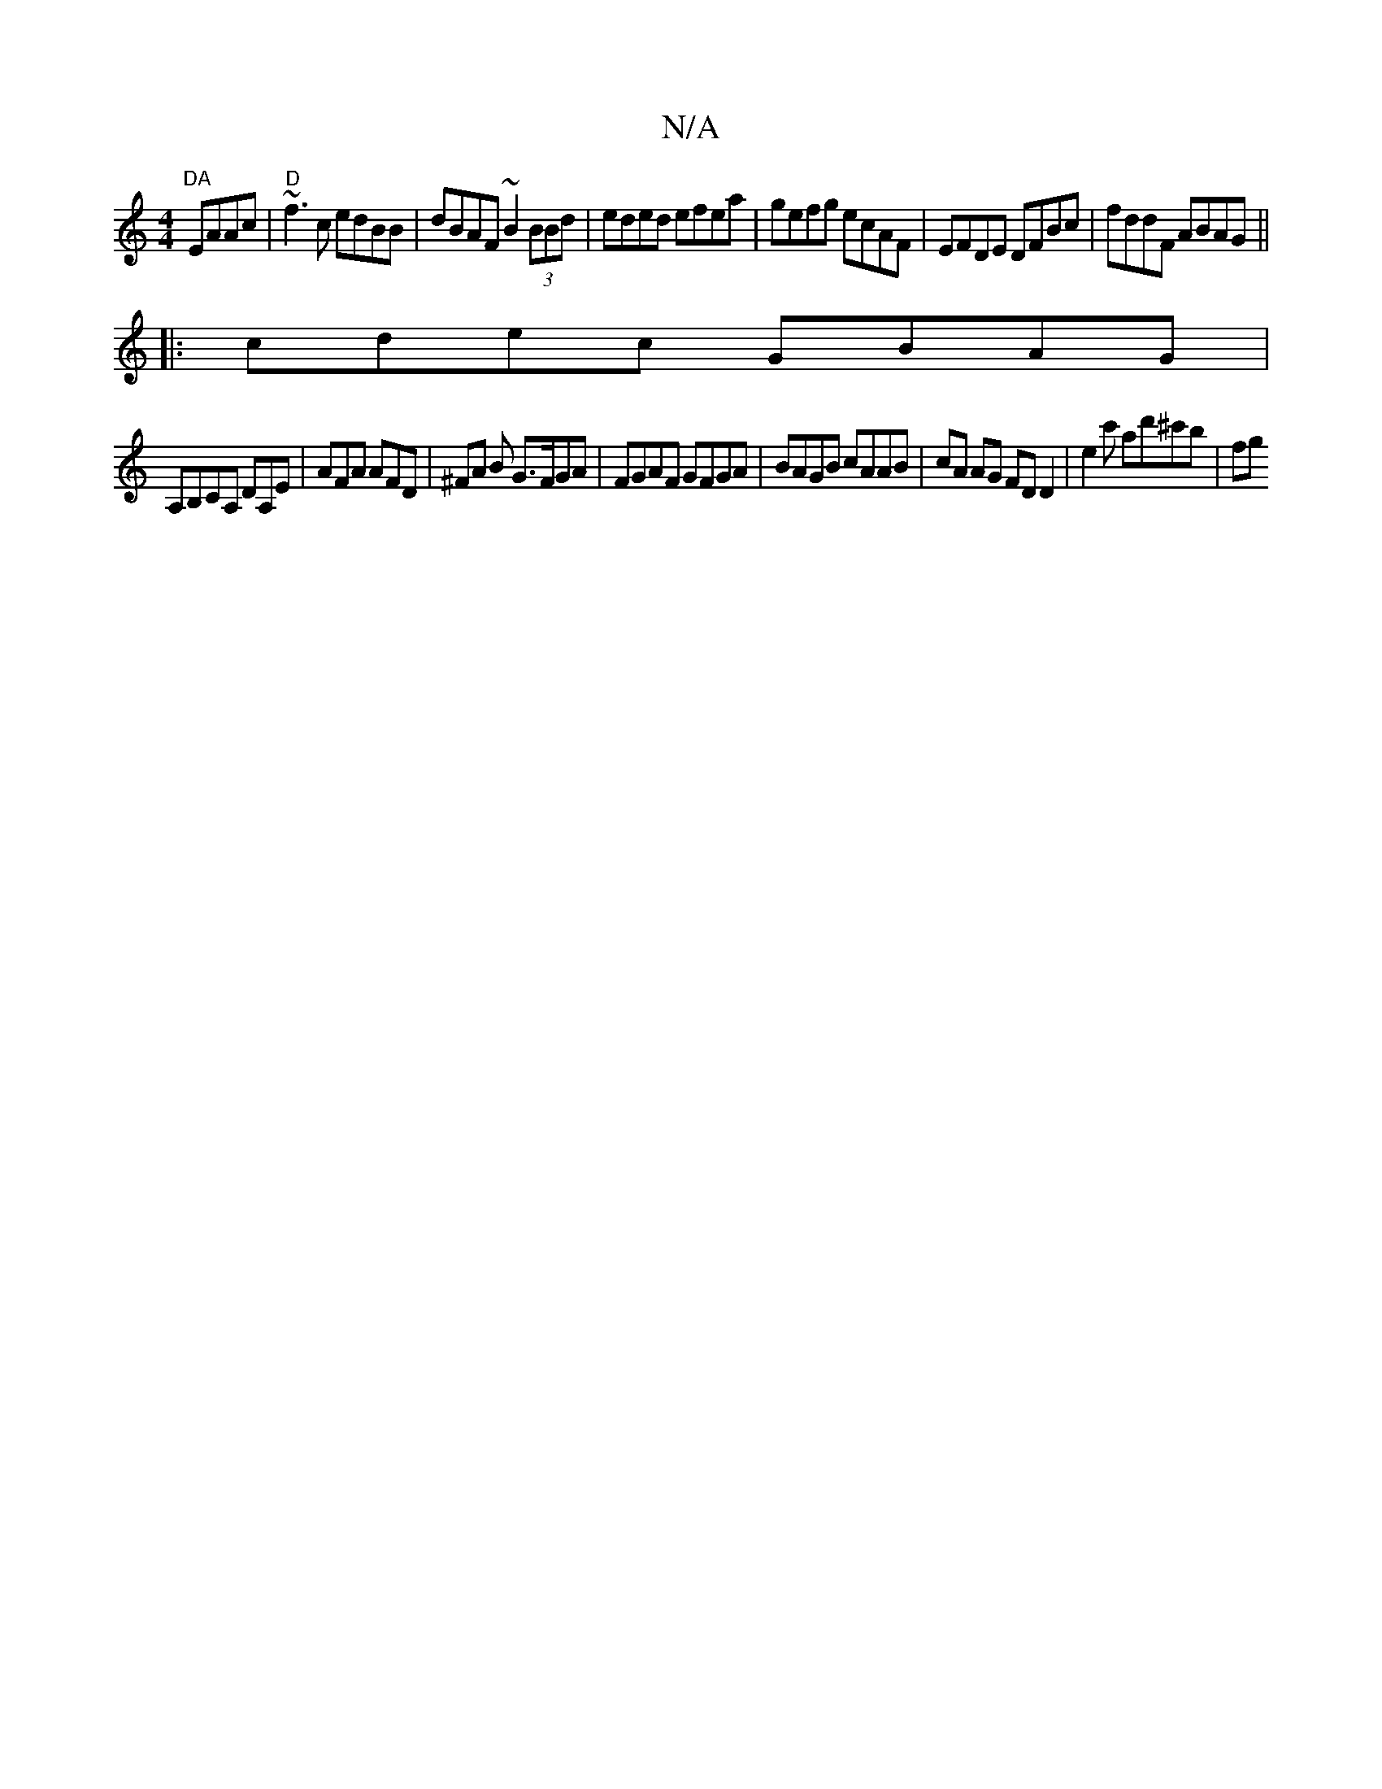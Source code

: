 X:1
T:N/A
M:4/4
R:N/A
K:Cmajor
1 "DA"EAAc |"D"~f3 c edBB|dBAF ~B2 (3BBd|eded efea | gefg ecAF | EFDE DFBc | fddF ABAG ||
|: cdec GBAG |
A,B,CA, DA,E | AFA AFD | ^FA B G>FGA | FGAF GFGA | BAGB cAAB | cA AG FD D2 | E'2 c' ad'^c'b| fg